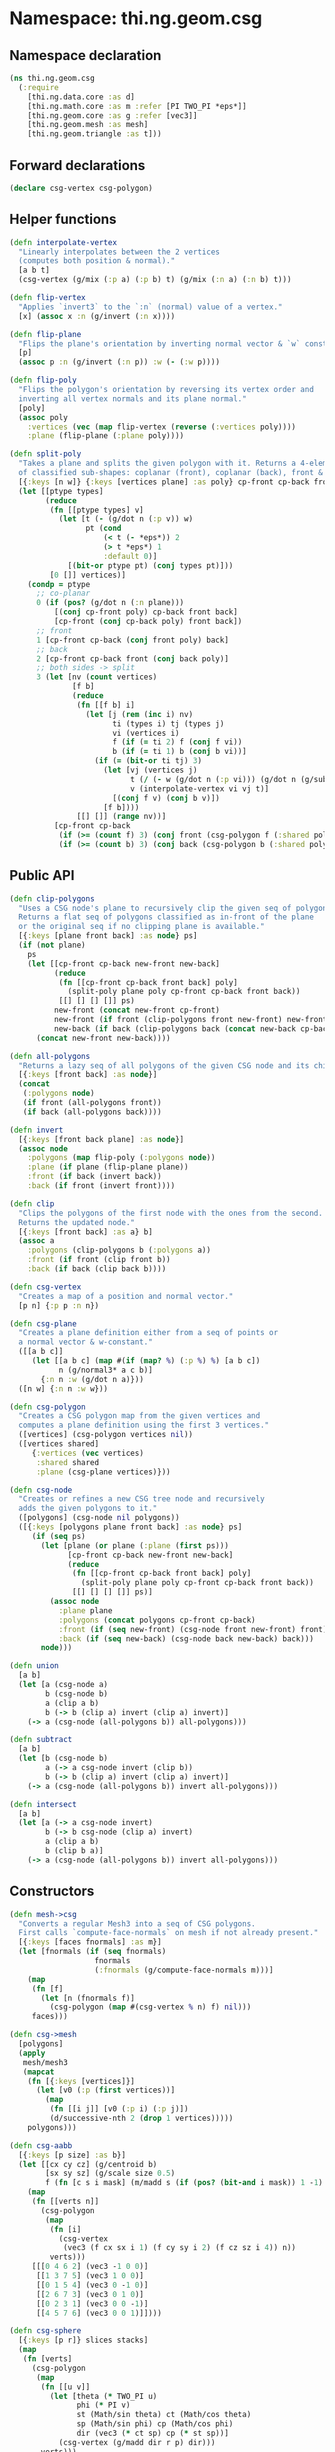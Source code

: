 * Namespace: thi.ng.geom.csg
** Namespace declaration
#+BEGIN_SRC clojure :tangle babel/src-cljx/thi/ng/geom/csg.cljx
  (ns thi.ng.geom.csg
    (:require
      [thi.ng.data.core :as d]
      [thi.ng.math.core :as m :refer [PI TWO_PI *eps*]]
      [thi.ng.geom.core :as g :refer [vec3]]
      [thi.ng.geom.mesh :as mesh]
      [thi.ng.geom.triangle :as t]))
#+END_SRC
** Forward declarations
#+BEGIN_SRC clojure :tangle babel/src-cljx/thi/ng/geom/csg.cljx
  (declare csg-vertex csg-polygon)
#+END_SRC
** Helper functions
#+BEGIN_SRC clojure :tangle babel/src-cljx/thi/ng/geom/csg.cljx
  (defn interpolate-vertex
    "Linearly interpolates between the 2 vertices
    (computes both position & normal)."
    [a b t]
    (csg-vertex (g/mix (:p a) (:p b) t) (g/mix (:n a) (:n b) t)))

  (defn flip-vertex
    "Applies `invert3` to the `:n` (normal) value of a vertex."
    [x] (assoc x :n (g/invert (:n x))))

  (defn flip-plane
    "Flips the plane's orientation by inverting normal vector & `w` constant."
    [p]
    (assoc p :n (g/invert (:n p)) :w (- (:w p))))

  (defn flip-poly
    "Flips the polygon's orientation by reversing its vertex order and
    inverting all vertex normals and its plane normal."
    [poly]
    (assoc poly
      :vertices (vec (map flip-vertex (reverse (:vertices poly))))
      :plane (flip-plane (:plane poly))))

  (defn split-poly
    "Takes a plane and splits the given polygon with it. Returns a 4-element vector
    of classified sub-shapes: coplanar (front), coplanar (back), front & back."
    [{:keys [n w]} {:keys [vertices plane] :as poly} cp-front cp-back front back]
    (let [[ptype types]
          (reduce
           (fn [[ptype types] v]
             (let [t (- (g/dot n (:p v)) w)
                   pt (cond
                       (< t (- *eps*)) 2
                       (> t *eps*) 1
                       :default 0)]
               [(bit-or ptype pt) (conj types pt)]))
           [0 []] vertices)]
      (condp = ptype
        ;; co-planar
        0 (if (pos? (g/dot n (:n plane)))
            [(conj cp-front poly) cp-back front back]
            [cp-front (conj cp-back poly) front back])
        ;; front
        1 [cp-front cp-back (conj front poly) back]
        ;; back
        2 [cp-front cp-back front (conj back poly)]
        ;; both sides -> split
        3 (let [nv (count vertices)
                [f b]
                (reduce
                 (fn [[f b] i]
                   (let [j (rem (inc i) nv)
                         ti (types i) tj (types j)
                         vi (vertices i)
                         f (if (= ti 2) f (conj f vi))
                         b (if (= ti 1) b (conj b vi))]
                     (if (= (bit-or ti tj) 3)
                       (let [vj (vertices j)
                             t (/ (- w (g/dot n (:p vi))) (g/dot n (g/sub (:p vj) (:p vi))))
                             v (interpolate-vertex vi vj t)]
                         [(conj f v) (conj b v)])
                       [f b])))
                 [[] []] (range nv))]
            [cp-front cp-back
             (if (>= (count f) 3) (conj front (csg-polygon f (:shared poly))) f)
             (if (>= (count b) 3) (conj back (csg-polygon b (:shared poly))) b)]))))
#+END_SRC
** Public API
#+BEGIN_SRC clojure :tangle babel/src-cljx/thi/ng/geom/csg.cljx
  (defn clip-polygons
    "Uses a CSG node's plane to recursively clip the given seq of polygons.
    Returns a flat seq of polygons classified as in-front of the plane
    or the original seq if no clipping plane is available."
    [{:keys [plane front back] :as node} ps]
    (if (not plane)
      ps
      (let [[cp-front cp-back new-front new-back]
            (reduce
             (fn [[cp-front cp-back front back] poly]
               (split-poly plane poly cp-front cp-back front back))
             [[] [] [] []] ps)
            new-front (concat new-front cp-front)
            new-front (if front (clip-polygons front new-front) new-front)
            new-back (if back (clip-polygons back (concat new-back cp-back)) [])]
        (concat new-front new-back))))

  (defn all-polygons
    "Returns a lazy seq of all polygons of the given CSG node and its children."
    [{:keys [front back] :as node}]
    (concat
     (:polygons node)
     (if front (all-polygons front))
     (if back (all-polygons back))))

  (defn invert
    [{:keys [front back plane] :as node}]
    (assoc node
      :polygons (map flip-poly (:polygons node))
      :plane (if plane (flip-plane plane))
      :front (if back (invert back))
      :back (if front (invert front))))

  (defn clip
    "Clips the polygons of the first node with the ones from the second.
    Returns the updated node."
    [{:keys [front back] :as a} b]
    (assoc a
      :polygons (clip-polygons b (:polygons a))
      :front (if front (clip front b))
      :back (if back (clip back b))))

  (defn csg-vertex
    "Creates a map of a position and normal vector."
    [p n] {:p p :n n})

  (defn csg-plane
    "Creates a plane definition either from a seq of points or
    a normal vector & w-constant."
    ([[a b c]]
       (let [[a b c] (map #(if (map? %) (:p %) %) [a b c])
             n (g/normal3* a c b)]
         {:n n :w (g/dot n a)}))
    ([n w] {:n n :w w}))

  (defn csg-polygon
    "Creates a CSG polygon map from the given vertices and
    computes a plane definition using the first 3 vertices."
    ([vertices] (csg-polygon vertices nil))
    ([vertices shared]
       {:vertices (vec vertices)
        :shared shared
        :plane (csg-plane vertices)}))

  (defn csg-node
    "Creates or refines a new CSG tree node and recursively
    adds the given polygons to it."
    ([polygons] (csg-node nil polygons))
    ([{:keys [polygons plane front back] :as node} ps]
       (if (seq ps)
         (let [plane (or plane (:plane (first ps)))
               [cp-front cp-back new-front new-back]
               (reduce
                (fn [[cp-front cp-back front back] poly]
                  (split-poly plane poly cp-front cp-back front back))
                [[] [] [] []] ps)]
           (assoc node
             :plane plane
             :polygons (concat polygons cp-front cp-back)
             :front (if (seq new-front) (csg-node front new-front) front)
             :back (if (seq new-back) (csg-node back new-back) back)))
         node)))

  (defn union
    [a b]
    (let [a (csg-node a)
          b (csg-node b)
          a (clip a b)
          b (-> b (clip a) invert (clip a) invert)]
      (-> a (csg-node (all-polygons b)) all-polygons)))

  (defn subtract
    [a b]
    (let [b (csg-node b)
          a (-> a csg-node invert (clip b))
          b (-> b (clip a) invert (clip a) invert)]
      (-> a (csg-node (all-polygons b)) invert all-polygons)))

  (defn intersect
    [a b]
    (let [a (-> a csg-node invert)
          b (-> b csg-node (clip a) invert)
          a (clip a b)
          b (clip b a)]
      (-> a (csg-node (all-polygons b)) invert all-polygons)))
#+END_SRC
** Constructors
#+BEGIN_SRC clojure :tangle babel/src-cljx/thi/ng/geom/csg.cljx
  (defn mesh->csg
    "Converts a regular Mesh3 into a seq of CSG polygons.
    First calls `compute-face-normals` on mesh if not already present."
    [{:keys [faces fnormals] :as m}]
    (let [fnormals (if (seq fnormals)
                     fnormals
                     (:fnormals (g/compute-face-normals m)))]
      (map
       (fn [f]
         (let [n (fnormals f)]
           (csg-polygon (map #(csg-vertex % n) f) nil)))
       faces)))

  (defn csg->mesh
    [polygons]
    (apply
     mesh/mesh3
     (mapcat
      (fn [{:keys [vertices]}]
        (let [v0 (:p (first vertices))]
          (map
           (fn [[i j]] [v0 (:p i) (:p j)])
           (d/successive-nth 2 (drop 1 vertices)))))
      polygons)))

  (defn csg-aabb
    [{:keys [p size] :as b}]
    (let [[cx cy cz] (g/centroid b)
          [sx sy sz] (g/scale size 0.5)
          f (fn [c s i mask] (m/madd s (if (pos? (bit-and i mask)) 1 -1) c))]
      (map
       (fn [[verts n]]
         (csg-polygon
          (map
           (fn [i]
             (csg-vertex
              (vec3 (f cx sx i 1) (f cy sy i 2) (f cz sz i 4)) n))
           verts)))
       [[[0 4 6 2] (vec3 -1 0 0)]
        [[1 3 7 5] (vec3 1 0 0)]
        [[0 1 5 4] (vec3 0 -1 0)]
        [[2 6 7 3] (vec3 0 1 0)]
        [[0 2 3 1] (vec3 0 0 -1)]
        [[4 5 7 6] (vec3 0 0 1)]])))

  (defn csg-sphere
    [{:keys [p r]} slices stacks]
    (map
     (fn [verts]
       (csg-polygon
        (map
         (fn [[u v]]
           (let [theta (* TWO_PI u)
                 phi (* PI v)
                 st (Math/sin theta) ct (Math/cos theta)
                 sp (Math/sin phi) cp (Math/cos phi)
                 dir (vec3 (* ct sp) cp (* st sp))]
             (csg-vertex (g/madd dir r p) dir)))
         verts)))
     (for [i (range slices) j (range stacks)
           :let [u (/ i slices) v (/ j stacks)
                 u1 (/ (inc i) slices) v1 (/ (inc j) stacks)
                 verts [[u v]]
                 verts (if (pos? j) (conj verts [u1 v]) verts)
                 verts (if (< j (dec stacks)) (conj verts [u1 v1]) verts)]]
       (conj verts [u v1]))))

  (defn csg-cone
    ([s e radius res] (csg-cone s e radius radius res))
    ([s e r-south r-north res]
       (let [dir (g/sub e s)
             az (g/normalize dir)
             ax (-> (if (> (m/abs (az 1)) 0.5)
                      (vec3 1 0 0)
                      (vec3 0 1 0))
                    (g/cross az)
                    g/normalize)
             ay (-> ax (g/cross az) g/normalize)
             vs (csg-vertex s (g/invert az))
             ve (csg-vertex e az)
             f (fn [stack i blend r]
                 (let [theta (* m/TWO_PI i)
                       out (g/madd ax (Math/cos theta) (g/scale ay (Math/sin theta)))
                       norm (g/madd out (- 1.0 (m/abs blend)) (g/scale az blend))
                       pos (g/add s (g/scale dir stack) (g/scale out r))]
                   (csg-vertex pos norm)))
             res (double res)]
         (mapcat
          (fn [i]
            (let [t0 (/ i res) t1 (/ (inc i) res)]
              [(csg-polygon [vs (f 0 t0 -1 r-south) (f 0 t1 -1 r-south)])
               (csg-polygon [(f 0 t1 0 r-south) (f 0 t0 0 r-south) (f 1 t0 0 r-north) (f 1 t1 0 r-north)])
               (csg-polygon [ve (f 1 t1 1 r-north) (f 1 t0 1 r-north)])]))
          (range res)))))
#+END_SRC

